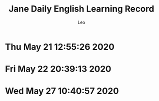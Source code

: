 #+TITLE: Jane Daily English Learning Record
#+DESCRIPTION: English learning history by Jane
#+AUTHOR: Leo
* Thu May 21 12:55:26 2020
[[./images/jel20200521.PNG]]
* Fri May 22 20:39:13 2020
[[./images/jel20200522.PNG]]
* Wed May 27 10:40:57 2020
[[./images/jel20200526-1.PNG]]
[[./images/jel20200526-2.PNG]]
[[./images/jel20200527.PNG]]
